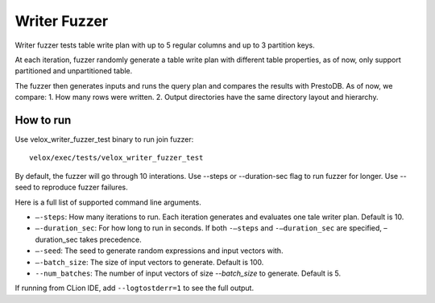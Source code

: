 ===========
Writer Fuzzer
===========

Writer fuzzer tests table write plan with up to 5 regular columns and
up to 3 partition keys.

At each iteration, fuzzer randomly generate a table write plan with different
table properties, as of now, only support partitioned and unpartitioned table.

The fuzzer then generates inputs and runs the query plan and compares the
results with PrestoDB.
As of now, we compare:
1. How many rows were written.
2. Output directories have the same directory layout and hierarchy.

How to run
----------

Use velox_writer_fuzzer_test binary to run join fuzzer:

::

    velox/exec/tests/velox_writer_fuzzer_test

By default, the fuzzer will go through 10 interations. Use --steps
or --duration-sec flag to run fuzzer for longer. Use --seed to
reproduce fuzzer failures.

Here is a full list of supported command line arguments.

* ``–-steps``: How many iterations to run. Each iteration generates and
  evaluates one tale writer plan. Default is 10.

* ``–-duration_sec``: For how long to run in seconds. If both ``-–steps``
  and ``-–duration_sec`` are specified, –duration_sec takes precedence.

* ``–-seed``: The seed to generate random expressions and input vectors with.

* ``–-batch_size``: The size of input vectors to generate. Default is 100.

* ``--num_batches``: The number of input vectors of size `--batch_size` to
  generate. Default is 5.

If running from CLion IDE, add ``--logtostderr=1`` to see the full output.
